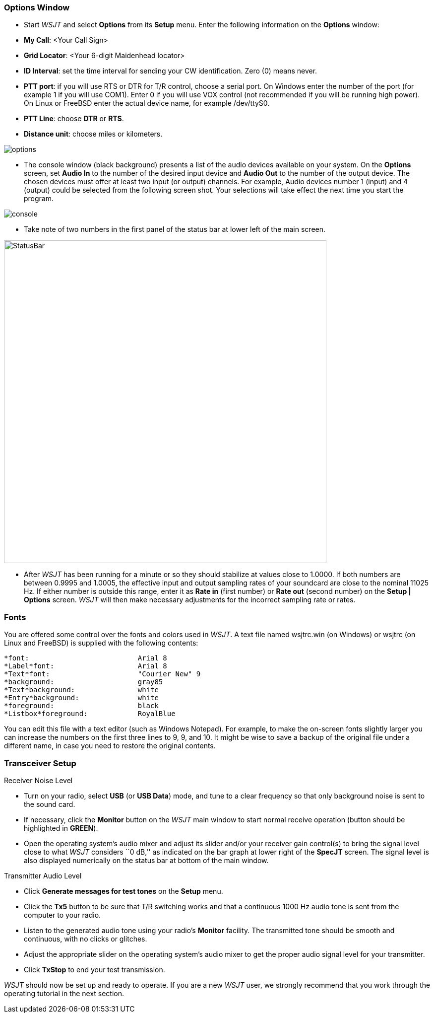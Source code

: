 === Options Window
- Start _WSJT_ and select *Options* from its *Setup* menu.  Enter
the following information on the *Options* window:

- *My Call*: <Your Call Sign>

- *Grid Locator*: <Your 6-digit Maidenhead locator>

- *ID Interval*: set the time interval for sending your CW identification. 
Zero (0) means never.

- *PTT port*: if you will use RTS or DTR for T/R control, choose a
serial port.  On Windows enter the number of the port (for example 1
if you will use COM1).  Enter 0 if you will use VOX control (not
recommended if you will be running high power).  On Linux or FreeBSD
enter the actual device name, for example +/dev/ttyS0+.

- *PTT Line*: choose *DTR* or *RTS*.

- *Distance unit*: choose miles or kilometers.

[[FigOptions]]
image::images/options.png[align="center"] 

- The console window (black background) presents a list of the audio
devices available on your system.  On the *Options* screen, set *Audio
In* to the number of the desired input device and *Audio Out* to the
number of the output device.  The chosen devices must offer at least
two input (or output) channels.  For example, Audio devices number 1
(input) and 4 (output) could be selected from the following screen
shot.  Your selections will take effect the next time you start the
program.

[[FigConsole]]
image::images/console.png[align="center"]

- Take note of two numbers in the first panel of the status bar at
lower left of the main screen.  

[[StatusBar]]
image::images/StatusBar.png[align="center",width=650]

 - After _WSJT_ has been running for a minute or so they should
stabilize at values close to 1.0000.  If both numbers are between
0.9995 and 1.0005, the effective input and output sampling rates of
your soundcard are close to the nominal 11025 Hz.  If either number is
outside this range, enter it as *Rate in* (first number) or *Rate out*
(second number) on the *Setup | Options* screen.  _WSJT_ will then
make necessary adjustments for the incorrect sampling rate or rates.

[[FONTS]]
=== Fonts

You are offered some control over the fonts and colors used in _WSJT_.
A text file named +wsjtrc.win+ (on Windows) or +wsjtrc+ (on Linux and
FreeBSD) is supplied with the following contents:

 *font:				Arial 8
 *Label*font:			Arial 8
 *Text*font:			"Courier New" 9
 *background:			gray85
 *Text*background:		white
 *Entry*background:		white
 *foreground:			black
 *Listbox*foreground:	        RoyalBlue

You can edit this file with a text editor (such as Windows Notepad).
For example, to make the on-screen fonts slightly larger you can
increase the numbers on the first three lines to 9, 9, and 10.  It
might be wise to save a backup of the original file under a different
name, in case you need to restore the original contents.

=== Transceiver Setup
.Receiver Noise Level

- Turn on your radio, select *USB* (or *USB Data*) mode, and tune to a
clear frequency so that only background noise is sent to the sound
card.

- If necessary, click the *Monitor* button on the _WSJT_ main window
to start normal receive operation (button should be highlighted in
[green]*GREEN*). 

- Open the operating system's audio mixer and adjust its slider and/or
your receiver gain control(s) to bring the signal level close to what
_WSJT_ considers ``0 dB,'' as indicated on the bar graph at lower
right of the *SpecJT* screen.  The signal level is also displayed
numerically on the status bar at bottom of the main window.

.Transmitter Audio Level

- Click *Generate messages for test tones* on the *Setup* menu.

- Click the *Tx5* button to be sure that T/R switching works and that
a continuous 1000 Hz audio tone is sent from the computer to your
radio.

- Listen to the generated audio tone using your radio’s *Monitor*
facility. The transmitted tone should be smooth and continuous, with no
clicks or glitches.

- Adjust the appropriate slider on the operating system's audio mixer
to get the proper audio signal level for your transmitter.

- Click *TxStop* to end your test transmission. 

_WSJT_ should now be set up and ready to operate.  If you are a new
_WSJT_ user, we strongly recommend that you work through the operating
tutorial in the next section.

////////////////
CAUTION: WSJT generates a single-frequency sine wave at any instant while
transmitting.  Except during CW ID there is no ``key up'' time; signal
amplitude is constant, and one tone changes to the next one in a
phase-continuous manner.  As a result, WSJT does not require a high
degree of linearity in your power amplifier. You can use a class C
amplifier without generating unwanted sidebands or splatter.  Full
amplitude transmissions lasting 30 seconds or longer will put more
stress on your final amplifier than SSB or CW operation.  If this
would cause the amplifier to overheat, you should take appropriate
action: reduce power or add another cooling fan or blower.
//////////////

